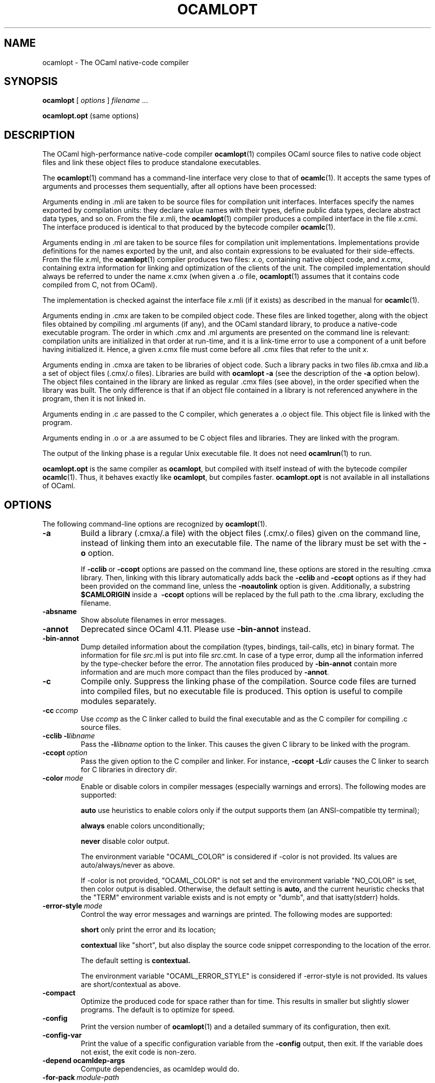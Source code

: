 .\"**************************************************************************
.\"*                                                                        *
.\"*                                 OCaml                                  *
.\"*                                                                        *
.\"*             Xavier Leroy, projet Cristal, INRIA Rocquencourt           *
.\"*                                                                        *
.\"*   Copyright 1996 Institut National de Recherche en Informatique et     *
.\"*     en Automatique.                                                    *
.\"*                                                                        *
.\"*   All rights reserved.  This file is distributed under the terms of    *
.\"*   the GNU Lesser General Public License version 2.1, with the          *
.\"*   special exception on linking described in the file LICENSE.          *
.\"*                                                                        *
.\"**************************************************************************
.\"
.TH OCAMLOPT 1

.SH NAME

ocamlopt \- The OCaml native-code compiler

.SH SYNOPSIS

.B ocamlopt
[
.I options
]
.IR filename \ ...

.B ocamlopt.opt
(same options)

.SH DESCRIPTION

The OCaml high-performance
native-code compiler
.BR ocamlopt (1)
compiles OCaml source files to native code object files and link these
object files to produce standalone executables.

The
.BR ocamlopt (1)
command has a command-line interface very close to that
of
.BR ocamlc (1).
It accepts the same types of arguments and processes them
sequentially, after all options have been processed:

Arguments ending in .mli are taken to be source files for
compilation unit interfaces. Interfaces specify the names exported by
compilation units: they declare value names with their types, define
public data types, declare abstract data types, and so on. From the
file
.IR x .mli,
the
.BR ocamlopt (1)
compiler produces a compiled interface
in the file
.IR x .cmi.
The interface produced is identical to that
produced by the bytecode compiler
.BR ocamlc (1).

Arguments ending in .ml are taken to be source files for compilation
unit implementations. Implementations provide definitions for the
names exported by the unit, and also contain expressions to be
evaluated for their side-effects.  From the file
.IR x .ml,
the
.BR ocamlopt (1)
compiler produces two files:
.IR x .o,
containing native object code, and
.IR x .cmx,
containing extra information for linking and
optimization of the clients of the unit. The compiled implementation
should always be referred to under the name
.IR x .cmx
(when given a .o file,
.BR ocamlopt (1)
assumes that it contains code compiled from C, not from OCaml).

The implementation is checked against the interface file
.IR x .mli
(if it exists) as described in the manual for
.BR ocamlc (1).

Arguments ending in .cmx are taken to be compiled object code.  These
files are linked together, along with the object files obtained
by compiling .ml arguments (if any), and the OCaml standard
library, to produce a native-code executable program. The order in
which .cmx and .ml arguments are presented on the command line is
relevant: compilation units are initialized in that order at
run-time, and it is a link-time error to use a component of a unit
before having initialized it. Hence, a given
.IR x .cmx
file must come
before all .cmx files that refer to the unit
.IR x .

Arguments ending in .cmxa are taken to be libraries of object code.
Such a library packs in two files
.IR lib .cmxa
and
.IR lib .a
a set of object files (.cmx/.o files). Libraries are build with
.B ocamlopt \-a
(see the description of the
.B \-a
option below). The object
files contained in the library are linked as regular .cmx files (see
above), in the order specified when the library was built. The only
difference is that if an object file contained in a library is not
referenced anywhere in the program, then it is not linked in.

Arguments ending in .c are passed to the C compiler, which generates
a .o object file. This object file is linked with the program.

Arguments ending in .o or .a are assumed to be C object files and
libraries. They are linked with the program.

The output of the linking phase is a regular Unix executable file. It
does not need
.BR ocamlrun (1)
to run.

.B ocamlopt.opt
is the same compiler as
.BR ocamlopt ,
but compiled with itself instead of with the bytecode compiler
.BR ocamlc (1).
Thus, it behaves exactly like
.BR ocamlopt ,
but compiles faster.
.B ocamlopt.opt
is not available in all installations of OCaml.

.SH OPTIONS

The following command-line options are recognized by
.BR ocamlopt (1).
.TP
.B \-a
Build a library (.cmxa/.a file) with the object files (.cmx/.o
files) given on the command line, instead of linking them into an
executable file. The name of the library must be set with the
.B \-o
option.

If
.BR \-cclib \ or \ \-ccopt
options are passed on the command
line, these options are stored in the resulting .cmxa library.  Then,
linking with this library automatically adds back the
.BR \-cclib \ and \ \-ccopt
options as if they had been provided on the
command line, unless the
.B \-noautolink
option is given. Additionally, a substring
.B $CAMLORIGIN
inside a
.BR \ \-ccopt
options will be replaced by the full path to the .cma library,
excluding the filename.
.TP
.B \-absname
Show absolute filenames in error messages.
.TP
.B \-annot
Deprecated since OCaml 4.11. Please use
.BR \-bin-annot
instead.
.TP
.B \-bin\-annot
Dump detailed information about the compilation (types, bindings,
tail-calls, etc) in binary format. The information for file
.IR src .ml
is put into file
.IR src .cmt.
In case of a type error, dump
all the information inferred by the type-checker before the error.
The annotation files produced by
.B \-bin\-annot
contain more information
and are much more compact than the files produced by
.BR \-annot .
.TP
.B \-c
Compile only. Suppress the linking phase of the
compilation. Source code files are turned into compiled files, but no
executable file is produced. This option is useful to
compile modules separately.
.TP
.BI \-cc \ ccomp
Use
.I ccomp
as the C linker called to build the final executable and as the C
compiler for compiling .c source files.
.TP
.BI \-cclib\ \-l libname
Pass the
.BI \-l libname
option to the linker. This causes the given C library to be linked
with the program.
.TP
.BI \-ccopt \ option
Pass the given option to the C compiler and linker. For instance,
.BI \-ccopt\ \-L dir
causes the C linker to search for C libraries in
directory
.IR dir .
.TP
.BI \-color \ mode
Enable or disable colors in compiler messages (especially warnings and errors).
The following modes are supported:

.B auto
use heuristics to enable colors only if the output supports them (an
ANSI-compatible tty terminal);

.B always
enable colors unconditionally;

.B never
disable color output.

The environment variable "OCAML_COLOR" is considered if \-color is not
provided. Its values are auto/always/never as above.

If \-color is not provided, "OCAML_COLOR" is not set and the environment
variable "NO_COLOR" is set, then color output is disabled. Otherwise,
the default setting is
.B auto,
and the current heuristic
checks that the "TERM" environment variable exists and is
not empty or "dumb", and that isatty(stderr) holds.

.TP
.BI \-error\-style \ mode
Control the way error messages and warnings are printed.
The following modes are supported:

.B short
only print the error and its location;

.B contextual
like "short", but also display the source code snippet corresponding
to the location of the error.

The default setting is
.B contextual.

The environment variable "OCAML_ERROR_STYLE" is considered if
\-error\-style is not provided. Its values are short/contextual as
above.

.TP
.B \-compact
Optimize the produced code for space rather than for time. This
results in smaller but slightly slower programs. The default is to
optimize for speed.
.TP
.B \-config
Print the version number of
.BR ocamlopt (1)
and a detailed summary of its configuration, then exit.
.TP
.BI \-config-var
Print the value of a specific configuration variable
from the
.B \-config
output, then exit. If the variable does not exist,
the exit code is non-zero.
.TP
.BI \-depend\ ocamldep-args
Compute dependencies, as ocamldep would do.
.TP
.BI \-for\-pack \ module\-path
Generate an object file (.cmx and .o files) that can later be included
as a sub-module (with the given access path) of a compilation unit
constructed with
.BR \-pack .
For instance,
.B ocamlopt\ \-for\-pack\ P\ \-c\ A.ml
will generate a.cmx and a.o files that can later be used with
.BR "ocamlopt -pack -o P.cmx a.cmx" .
.TP
.B \-g
Add debugging information while compiling and linking. This option is
required in order to produce stack backtraces when
the program terminates on an uncaught exception (see
.BR ocamlrun (1)).
.TP
.B \-i
Cause the compiler to print all defined names (with their inferred
types or their definitions) when compiling an implementation (.ml
file). No compiled files (.cmo and .cmi files) are produced.
This can be useful to check the types inferred by the
compiler. Also, since the output follows the syntax of interfaces, it
can help in writing an explicit interface (.mli file) for a file:
just redirect the standard output of the compiler to a .mli file,
and edit that file to remove all declarations of unexported names.
.TP
.B \-cmi-file \ filename
Type-check the source implementation to be compiled against the
specified interface file (by-passes the normal lookup for .mli and .cmi files).
.TP
.BI \-I \ directory
Add the given directory to the list of directories searched for
compiled interface files (.cmi), compiled object code files (.cmx),
and libraries (.cmxa). By default, the current directory is searched
first, then the standard library directory. Directories added with \-I
are searched after the current directory, in the order in which they
were given on the command line, but before the standard library
directory. See also option
.BR \-nostdlib .

If the given directory starts with
.BR + ,
it is taken relative to the
standard library directory. For instance,
.B \-I\ +compiler-libs
adds the subdirectory
.B compiler-libs
of the standard library to the search path.
.TP
.BI \-impl \ filename
Compile the file
.I filename
as an implementation file, even if its extension is not .ml.
.TP
.BI \-inline \ n
Set aggressiveness of inlining to
.IR n ,
where
.I n
is a positive
integer. Specifying
.B \-inline 0
prevents all functions from being
inlined, except those whose body is smaller than the call site. Thus,
inlining causes no expansion in code size. The default aggressiveness,
.BR \-inline\ 1 ,
allows slightly larger functions to be inlined, resulting
in a slight expansion in code size. Higher values for the
.B \-inline
option cause larger and larger functions to become candidate for
inlining, but can result in a serious increase in code size.
.TP
.B \-insn\-sched
Enables the instruction scheduling pass in the compiler backend.
.TP
.BI \-intf \ filename
Compile the file
.I filename
as an interface file, even if its extension is not .mli.
.TP
.BI \-intf\-suffix \ string
Recognize file names ending with
.I string
as interface files (instead of the default .mli).
.TP
.B \-keep-docs
Keep documentation strings in generated .cmi files.
.TP
.B \-keep-locs
Keep locations in generated .cmi files.
.TP
.B \-labels
Labels are not ignored in types, labels may be used in applications,
and labelled parameters can be given in any order.  This is the default.
.TP
.B \-linkall
Force all modules contained in libraries to be linked in. If this
flag is not given, unreferenced modules are not linked in. When
building a library
.RB ( \-a
flag), setting the
.B \-linkall
flag forces all
subsequent links of programs involving that library to link all the
modules contained in the library.
When compiling a module (option
.BR \-c ),
setting the
.B \-linkall
option ensures that this module will
always be linked if it is put in a library and this library is linked.
.TP
.B \-linscan
Use linear scan register allocation.  Compiling with this allocator is faster
than with the usual graph coloring allocator, sometimes quite drastically so for
long functions and modules. On the other hand, the generated code can be a bit
slower.
.TP
.B \-match\-context\-rows
Set number of rows of context used during pattern matching
compilation. Lower values cause faster compilation, but
less optimized code. The default value is 32.
.TP
.B \-no-alias-deps
Do not record dependencies for module aliases.
.TP
.B \-no\-app\-funct
Deactivates the applicative behaviour of functors. With this option,
each functor application generates new types in its result and
applying the same functor twice to the same argument yields two
incompatible structures.
.TP
.B \-noassert
Do not compile assertion checks.  Note that the special form
.B assert\ false
is always compiled because it is typed specially.
This flag has no effect when linking already-compiled files.
.TP
.B \-noautolink
When linking .cmxa libraries, ignore
.BR \-cclib \ and \ \-ccopt
options potentially contained in the libraries (if these options were
given when building the libraries).  This can be useful if a library
contains incorrect specifications of C libraries or C options; in this
case, during linking, set
.B -noautolink
and pass the correct C libraries and options on the command line.
.TP
.B \-nodynlink
Allow the compiler to use some optimizations that are valid only for code
that is never dynlinked.
.TP
.B \-no\-insn\-sched
Disables the instruction scheduling pass in the compiler backend.
.TP
.B -nostdlib
Do not automatically add the standard library directory to the list of
directories searched for compiled interface files (.cmi), compiled
object code files (.cmx), and libraries (.cmxa). See also option
.BR \-I .
.TP
.B \-nolabels
Ignore non-optional labels in types. Labels cannot be used in
applications, and parameter order becomes strict.
.TP
.BI \-o \ exec\-file
Specify the name of the output file produced by the linker. The
default output name is a.out, in keeping with the Unix tradition. If the
.B \-a
option is given, specify the name of the library produced. If the
.B \-pack
option is given, specify the name of the packed object file produced.
If the
.B \-output\-obj
option is given, specify the name of the output file produced. If the
.B \-shared
option is given, specify the name of plugin file produced.
This can also be used when compiling an interface or implementation
file, without linking, in which case it sets the name of the cmi or
cmo file, and also sets the module name to the file name up to the
first dot.
.TP
.B \-opaque
When compiling a .mli interface file, this has the same effect as the
.B \-opaque
option of the bytecode compiler. When compiling a .ml implementation
file, this produces a .cmx file without cross-module optimization
information, which reduces recompilation on module change.
.TP
.BI \-open \ module
Opens the given module before processing the interface or
implementation files. If several
.B \-open
options are given, they are processed in order, just as if
the statements open! module1;; ... open! moduleN;; were added
at the top of each file.
.TP
.B \-output\-obj
Cause the linker to produce a C object file instead of an executable
file. This is useful to wrap OCaml code as a C library,
callable from any C program. The name of the output object file
must be set with the
.B \-o
option.
This option can also be used to produce a compiled shared/dynamic
library (.so extension).
.B \-output\-complete\-obj
Same as
.B \-output\-obj
except the object file produced includes the runtime and
autolink libraries.
.TP
.TP
.B \-pack
Build an object file (.cmx and .o files) and its associated compiled
interface (.cmi) that combines the .cmx object
files given on the command line, making them appear as sub-modules of
the output .cmx file.  The name of the output .cmx file must be
given with the
.B \-o
option.  For instance,
.B ocamlopt\ -pack\ -o\ P.cmx\ A.cmx\ B.cmx\ C.cmx
generates compiled files P.cmx, P.o and P.cmi describing a
compilation unit having three sub-modules A, B and C,
corresponding to the contents of the object files A.cmx, B.cmx and
C.cmx.  These contents can be referenced as P.A, P.B and P.C
in the remainder of the program.

The .cmx object files being combined must have been compiled with
the appropriate
.B \-for\-pack
option.  In the example above,
A.cmx, B.cmx and C.cmx must have been compiled with
.BR ocamlopt\ \-for\-pack\ P .

Multiple levels of packing can be achieved by combining
.B \-pack
with
.BR \-for\-pack .
See
.IR "The OCaml user's manual" ,
chapter "Native-code compilation" for more details.
.TP
.BI \-pp \ command
Cause the compiler to call the given
.I command
as a preprocessor for each source file. The output of
.I command
is redirected to
an intermediate file, which is compiled. If there are no compilation
errors, the intermediate file is deleted afterwards.
.TP
.BI \-ppx \ command
After parsing, pipe the abstract syntax tree through the preprocessor
.IR command .
The module
.BR Ast_mapper (3)
implements the external interface of a preprocessor.
.TP
.B \-principal
Check information path during type-checking, to make sure that all
types are derived in a principal way. All programs accepted in
.B \-principal
mode are also accepted in default mode with equivalent
types, but different binary signatures.
.TP
.B \-rectypes
Allow arbitrary recursive types during type-checking.  By default,
only recursive types where the recursion goes through an object type
are supported. Note that once you have created an interface using this
flag, you must use it again for all dependencies.
.TP
.BI \-runtime\-variant \ suffix
Add
.I suffix
to the name of the runtime library that will be used by the program.
If OCaml was configured with option
.BR \-with\-debug\-runtime ,
then the
.B d
suffix is supported and gives a debug version of the runtime.
.TP
.B \-S
Keep the assembly code produced during the compilation. The assembly
code for the source file
.IR x .ml
is saved in the file
.IR x .s.
.TP
.B \-safe\-string
Enforce the separation between types
.BR string \ and\  bytes ,
thereby making strings read-only. This is the default.
.TP
.B \-safer\-matching
Do not use type information to optimize pattern-matching.
This allows to detect match failures even if a pattern-matching was
wrongly assumed to be exhaustive. This only impacts GADT and
polymorphic variant compilation.
.TP
.BI \-save\-ir\-after \ pass
Save intermediate representation after the given compilation pass. The currently
supported passes are:
.BR scheduling .
.TP
.B \-shared
Build a plugin (usually .cmxs) that can be dynamically loaded with
the
.B Dynlink
module. The name of the plugin must be
set with the
.B \-o
option. A plugin can include a number of OCaml
modules and libraries, and extra native objects (.o, .a files).
Building native plugins is only supported for some
operating system. Under some systems (currently,
only Linux AMD 64), all the OCaml code linked in a plugin must have
been compiled without the
.B \-nodynlink
flag. Some constraints might also
apply to the way the extra native objects have been compiled (under
Linux AMD 64, they must contain only position-independent code).
.TP
.B \-short\-paths
When a type is visible under several module-paths, use the shortest
one when printing the type's name in inferred interfaces and error and
warning messages.
.TP
.BI \-stop\-after \ pass
Stop compilation after the given compilation pass. The currently
supported passes are:
.BR parsing ,
.BR typing ,
.BR scheduling ,
.BR emit .
.TP
.B \-strict\-sequence
The left-hand part of a sequence must have type unit.
.TP
.B \-unboxed\-types
When a type is unboxable (i.e. a record with a single argument or a
concrete datatype with a single constructor of one argument) it will
be unboxed unless annotated with
.BR [@@ocaml.boxed] .
.TP
.B \-no-unboxed\-types
When a type is unboxable  it will be boxed unless annotated with
.BR [@@ocaml.unboxed] .
This is the default.
.TP
.B \-unsafe
Turn bound checking off for array and string accesses (the
.BR v.(i) and s.[i]
constructs). Programs compiled with
.B \-unsafe
are therefore
faster, but unsafe: anything can happen if the program accesses an
array or string outside of its bounds. Additionally, turn off the
check for zero divisor in integer division and modulus operations.
With
.BR \-unsafe ,
an integer division (or modulus) by zero can halt the
program or continue with an unspecified result instead of raising a
.B Division_by_zero
exception.
.TP
.B \-unsafe\-string
Identify the types
.BR string \ and\  bytes ,
thereby making strings writable.
This is intended for compatibility with old source code and should not
be used with new software.
.TP
.B \-v
Print the version number of the compiler and the location of the
standard library directory, then exit.
.TP
.B \-verbose
Print all external commands before they are executed, in particular
invocations of the assembler, C compiler, and linker.
.TP
.BR \-version \ or\  \-vnum
Print the version number of the compiler in short form (e.g. "3.11.0"),
then exit.
.TP
.BI \-w \ warning\-list
Enable, disable, or mark as fatal the warnings specified by the argument
.IR warning\-list .
See
.BR ocamlc (1)
for the syntax of
.IR warning-list .
.TP
.BI \-warn\-error \ warning\-list
Mark as fatal the warnings specified in the argument
.IR warning\-list .
The compiler will stop with an error when one of these
warnings is emitted.  The
.I warning\-list
has the same meaning as for
the
.B \-w
option: a
.B +
sign (or an uppercase letter) marks the corresponding warnings as fatal, a
.B \-
sign (or a lowercase letter) turns them back into non-fatal warnings, and a
.B @
sign both enables and marks as fatal the corresponding warnings.

Note: it is not recommended to use the
.B \-warn\-error
option in production code, because it will almost certainly prevent
compiling your program with later versions of OCaml when they add new
warnings or modify existing warnings.

The default setting is
.B \-warn\-error \-a+31
(only warning 31 is fatal).
.TP
.B \-warn\-help
Show the description of all available warning numbers.
.TP
.B \-where
Print the location of the standard library, then exit.
.TP
.B \-with-runtime
Include the runtime system in the generated program. This is the default.
.TP
.B \-without-runtime
The compiler does not include the runtime system (nor a reference to it) in the
generated program; it must be supplied separately.
.TP
.BI \- \ file
Process
.I file
as a file name, even if it starts with a dash (-) character.
.TP
.BR \-help \ or \ \-\-help
Display a short usage summary and exit.

.SH OPTIONS FOR THE FLAMBDA MIDDLE-END

When the Flambda code generator has been enabled at configuration time,
its behavior may be tuned up with the following additional options:
.TP
.B \-02
Perform more optimisation than usual. Compilation times may be lengthened.
.TP
.B \-03
Perform even more optimisation than usual, possibly including unrolling
of recursive functions. Compilation times may be significantly lengthened.
.TP
.B \-Oclassic
Makes inlining decisions at the point of definition of a function rather
than at the call site(s). This mirrors the behaviour of OCaml compilers
not using Flambda. Compared to compilation using the new Flambda inlining
heuristics (for example at -O2) it produces smaller .cmx files, shorter
compilation times and code that probably runs rather slower.
.TP
.B \-inlining-report
Emit .inlining files (one per round of optimisation) showing all of the
inliner's decisions.

.SH OPTIONS FOR THE IA32 ARCHITECTURE

The IA32 code generator (Intel Pentium, AMD Athlon) supports the
following additional option:
.TP
.B \-ffast\-math
Use the IA32 instructions to compute
trigonometric and exponential functions, instead of calling the
corresponding library routines.  The functions affected are:
.BR atan ,
.BR atan2 ,
.BR cos ,
.BR log ,
.BR log10 ,
.BR sin ,
.B sqrt
and
.BR tan .
The resulting code runs faster, but the range of supported arguments
and the precision of the result can be reduced.  In particular,
trigonometric operations
.BR cos ,
.BR sin ,
.B tan
have their range reduced to [\-2^64, 2^64].

.SH OPTIONS FOR THE AMD64 ARCHITECTURE

The AMD64 code generator (64-bit versions of Intel Pentium and AMD
Athlon) supports the following additional options:
.TP
.B \-fPIC
Generate position-independent machine code.  This is the default.
.TP
.B \-fno\-PIC
Generate position-dependent machine code.

.SH OPTIONS FOR THE POWER ARCHITECTURE

The PowerPC code generator supports the following additional options:
.TP
.B \-flarge\-toc
Enables the PowerPC large model allowing the TOC (table of contents) to be
arbitrarily large.  This is the default since 4.11.
.TP
.B \-fsmall\-toc
Enables the PowerPC small model allowing the TOC to be up to 64 kbytes per
compilation unit.  Prior to 4.11 this was the default behaviour.
\end{options}

.SH OPTIONS FOR THE ARM ARCHITECTURE
The ARM code generator supports the following additional options:
.TP
.B \-farch=armv4|armv5|armv5te|armv6|armv6t2|armv7
Select the ARM target architecture
.TP
.B \-ffpu=soft|vfpv2|vfpv3\-d16|vfpv3
Select the floating-point hardware
.TP
.B \-fPIC
Generate position-independent machine code.
.TP
.B \-fno\-PIC
Generate position-dependent machine code.  This is the default.
.TP
.B \-fthumb
Enable Thumb/Thumb-2 code generation
.TP
.B \-fno\-thumb
Disable Thumb/Thumb-2 code generation
.P
The default values for target architecture, floating-point hardware
and thumb usage were selected at configure-time when building
.B ocamlopt
itself. This configuration can be inspected using
.BR ocamlopt\ \-config .
Target architecture depends on the "model" setting, while
floating-point hardware and thumb support are determined from the ABI
setting in "system" (
.BR linux_eabi or linux_eabihf ).

.SH SEE ALSO
.BR ocamlc (1).
.br
.IR "The OCaml user's manual" ,
chapter "Native-code compilation".
